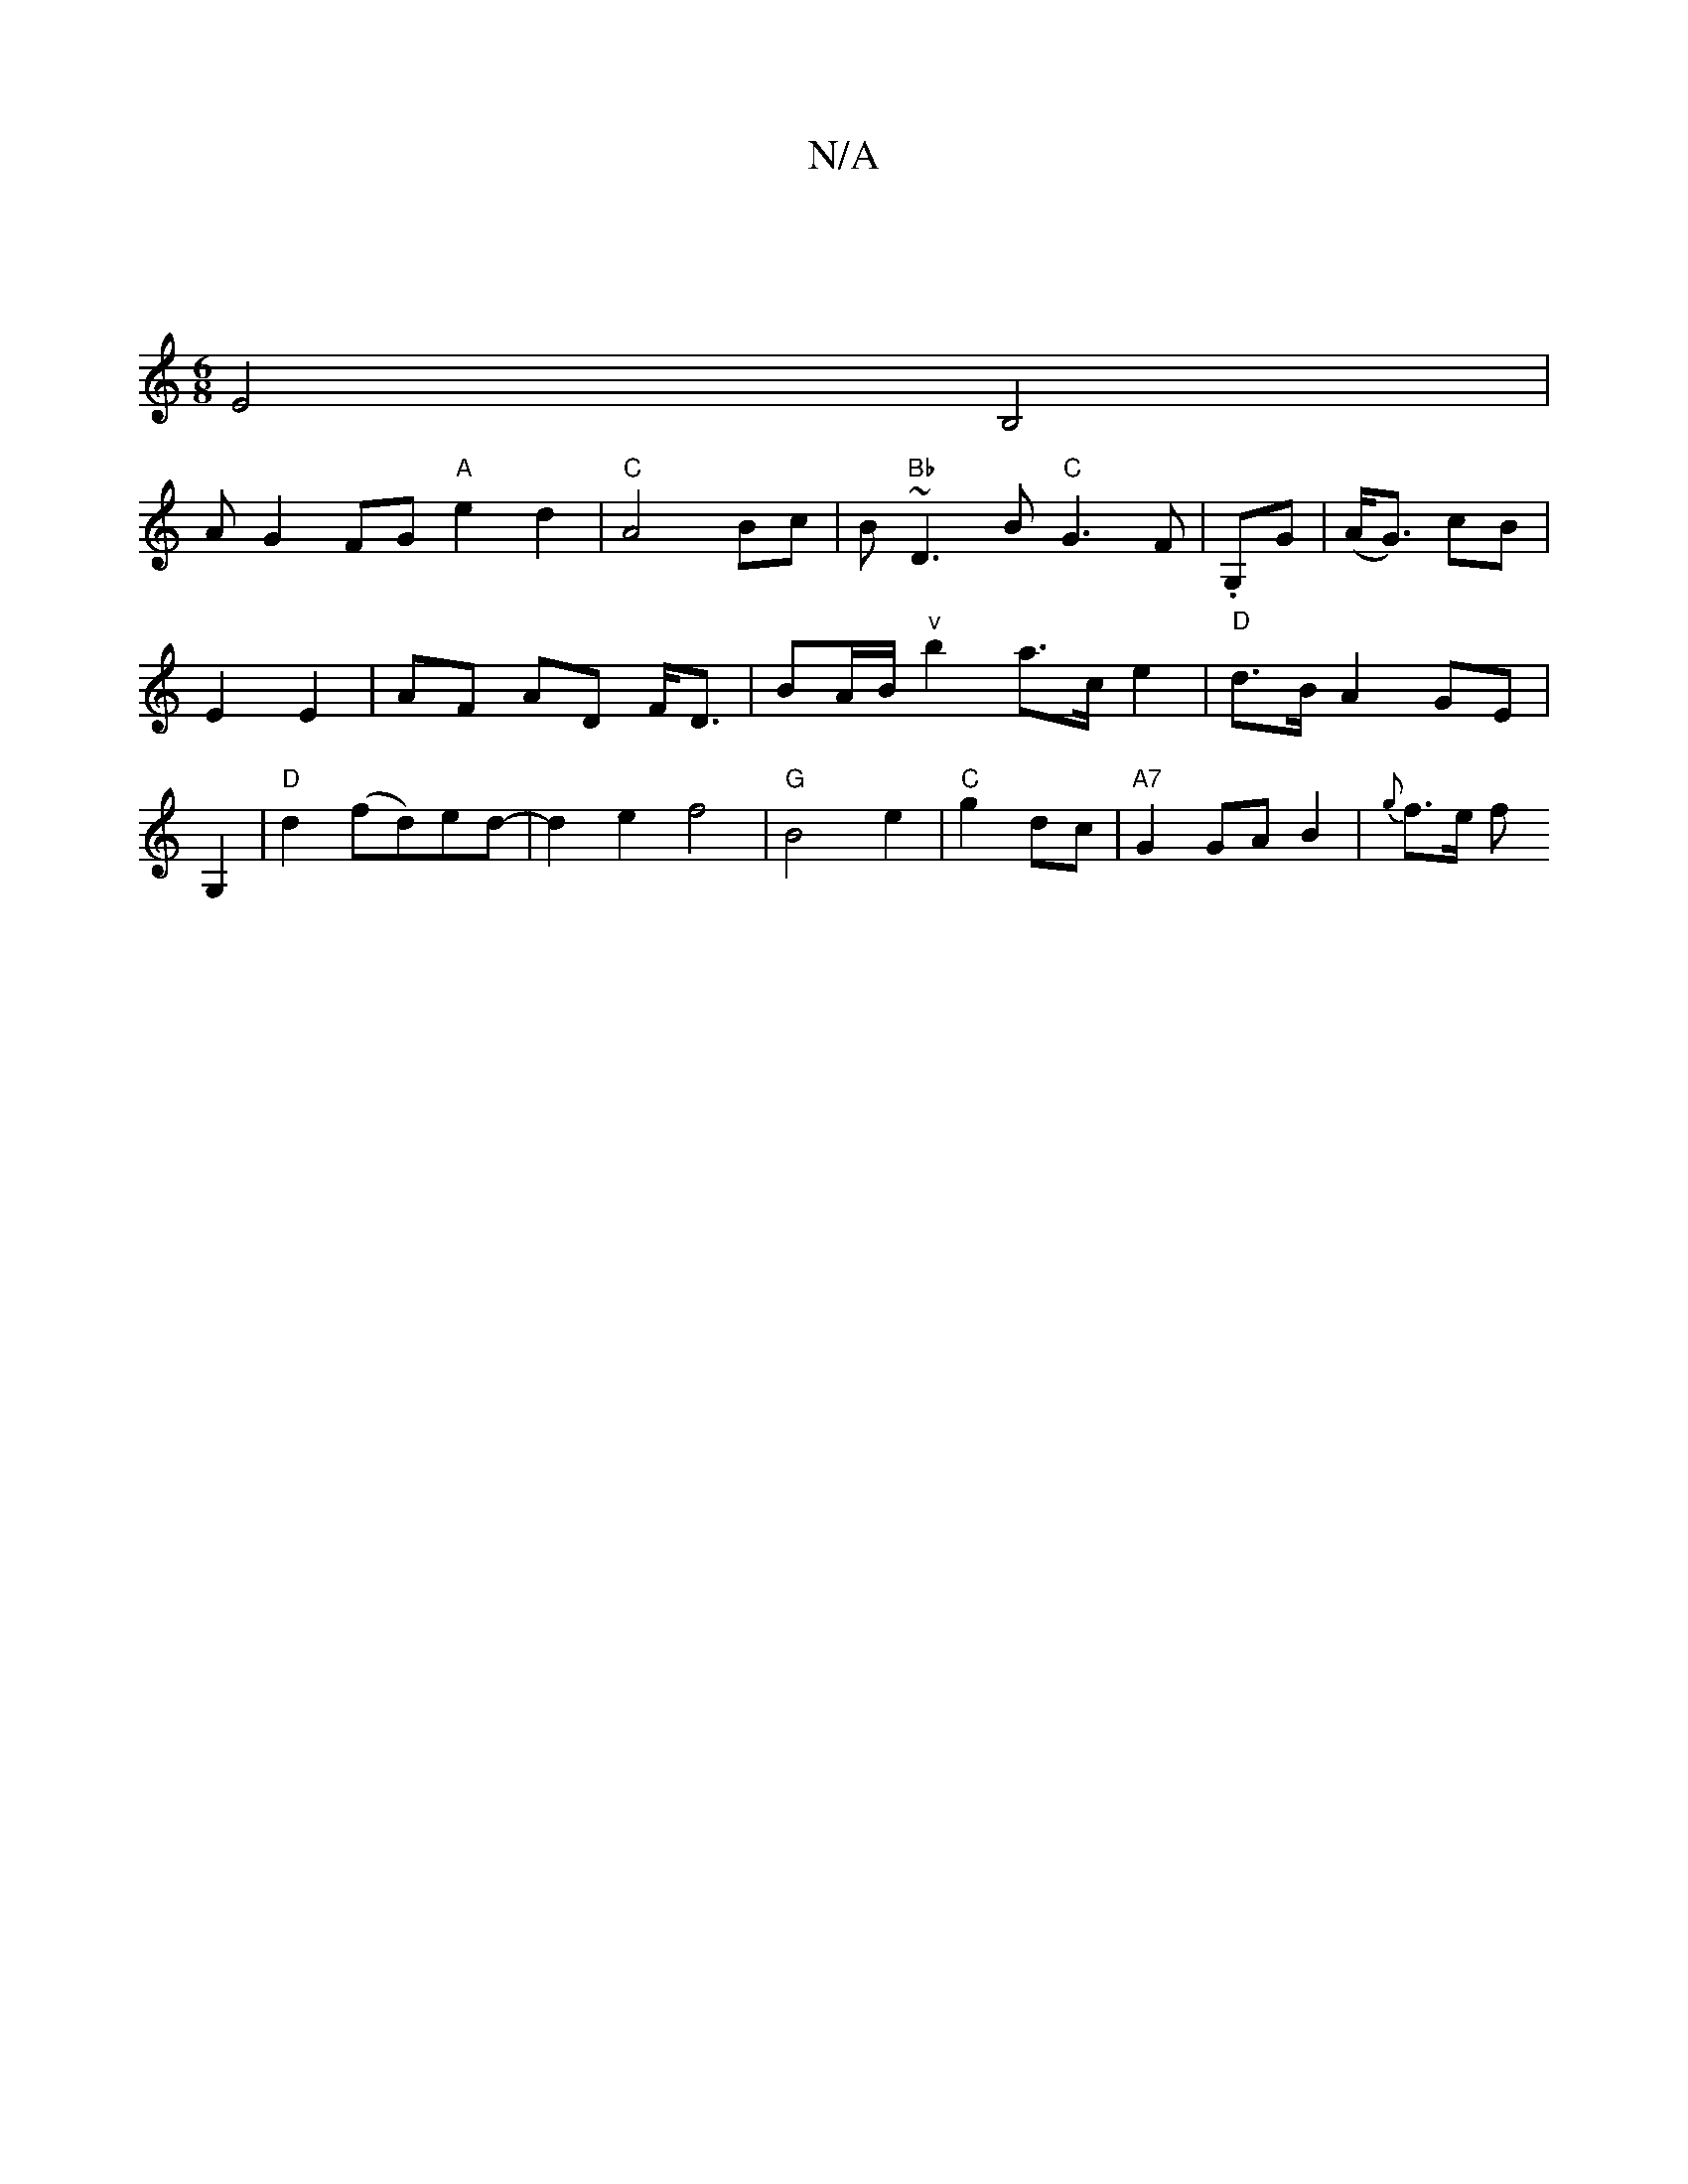 X:1
T:N/A
M:4/4
R:N/A
K:Cmajor
:|
[M:6/8
E4 B,4|
#3 A G2 FG "A"e2d2|"C"A4 Bc|B"Bb"~D3B "C"G3F|.G,G|(A<G) cB |
E2 E2 | AF AD F<D | BA/B/ "v"b2 a>c e2|"D"d>B A2 GE|
G,2|"D"d2 (fd)ed-| d2 e2 f4|"G"B4e2|"C"g2 dc|"A7"G2 GA B2 | {g}f>e f